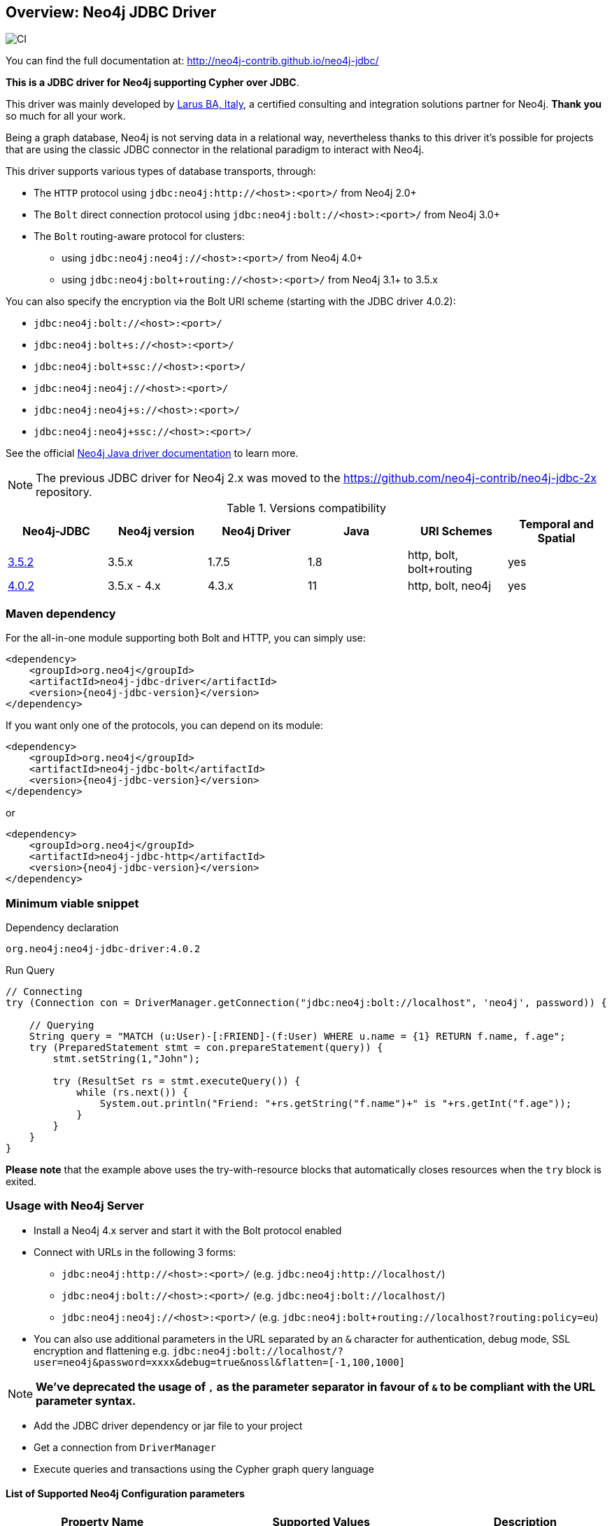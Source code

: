 == Overview: Neo4j JDBC Driver
:neo4j-jdbc-version: 4.0.2

image::https://github.com/neo4j-contrib/neo4j-jdbc/workflows/CI/badge.svg?branch=4.0[CI]

ifndef::env-docs[]

You can find the full documentation at: http://neo4j-contrib.github.io/neo4j-jdbc/
endif::env-docs[]

*This is a JDBC driver for Neo4j supporting Cypher over JDBC*.

This driver was mainly developed by http://larus-ba.it[Larus BA, Italy], a certified consulting and integration solutions partner for Neo4j.
*Thank you* so much for all your work.

Being a graph database, Neo4j is not serving data in a relational way, nevertheless thanks to this driver it's possible for
projects that are using the classic JDBC connector in the relational paradigm to interact with Neo4j.

This driver supports various types of database transports, through:

* The `HTTP` protocol using `jdbc:neo4j:http://<host>:<port>/` from Neo4j 2.0+
* The `Bolt` direct connection protocol using `jdbc:neo4j:bolt://<host>:<port>/` from Neo4j 3.0+
* The `Bolt` routing-aware protocol for clusters:
** using `jdbc:neo4j:neo4j://<host>:<port>/` from Neo4j 4.0+
** using `jdbc:neo4j:bolt+routing://<host>:<port>/` from Neo4j 3.1+ to 3.5.x

You can also specify the encryption via the Bolt URI scheme (starting with the JDBC driver 4.0.2):

 - `jdbc:neo4j:bolt://<host>:<port>/`
 - `jdbc:neo4j:bolt+s://<host>:<port>/`
 - `jdbc:neo4j:bolt+ssc://<host>:<port>/`
 - `jdbc:neo4j:neo4j://<host>:<port>/`
 - `jdbc:neo4j:neo4j+s://<host>:<port>/`
 - `jdbc:neo4j:neo4j+ssc://<host>:<port>/`

See the official https://neo4j.com/docs/java-manual/current/client-applications/#java-driver-connection-uris[Neo4j Java driver documentation] to learn more.

[NOTE]
The previous JDBC driver for Neo4j 2.x was moved to the https://github.com/neo4j-contrib/neo4j-jdbc-2x repository.

.Versions compatibility
|===
|Neo4j-JDBC | Neo4j version | Neo4j Driver | Java | URI Schemes | Temporal and Spatial

|https://github.com/neo4j-contrib/neo4j-jdbc/releases/tag/3.5.2[3.5.2]
|3.5.x
|1.7.5
|1.8
|http, bolt, bolt+routing
|yes

|https://github.com/neo4j-contrib/neo4j-jdbc/releases/tag/4.0.2[4.0.2]
|3.5.x - 4.x
|4.3.x
|11
|http, bolt, neo4j
|yes

|===


=== Maven dependency

For the all-in-one module supporting both Bolt and HTTP, you can simply use:

[source,xml]
<dependency>
    <groupId>org.neo4j</groupId>
    <artifactId>neo4j-jdbc-driver</artifactId>
    <version>{neo4j-jdbc-version}</version>
</dependency>

If you want only one of the protocols, you can depend on its module:

[source,xml]
<dependency>
    <groupId>org.neo4j</groupId>
    <artifactId>neo4j-jdbc-bolt</artifactId>
    <version>{neo4j-jdbc-version}</version>
</dependency>

or

[source,xml]
<dependency>
    <groupId>org.neo4j</groupId>
    <artifactId>neo4j-jdbc-http</artifactId>
    <version>{neo4j-jdbc-version}</version>
</dependency>

=== Minimum viable snippet

// tag::mvs[]

.Dependency declaration
[source,subs=attributes]
-----
org.neo4j:neo4j-jdbc-driver:{neo4j-jdbc-version}
-----

.Run Query
[source,java]
----
// Connecting
try (Connection con = DriverManager.getConnection("jdbc:neo4j:bolt://localhost", 'neo4j', password)) {

    // Querying
    String query = "MATCH (u:User)-[:FRIEND]-(f:User) WHERE u.name = {1} RETURN f.name, f.age";
    try (PreparedStatement stmt = con.prepareStatement(query)) {
        stmt.setString(1,"John");

        try (ResultSet rs = stmt.executeQuery()) {
            while (rs.next()) {
                System.out.println("Friend: "+rs.getString("f.name")+" is "+rs.getInt("f.age"));
            }
        }
    }
}
----
// end::mvs[]

*Please note* that the example above uses the try-with-resource blocks that automatically closes resources when the `try` block is exited.

=== Usage with Neo4j Server

* Install a Neo4j 4.x server and start it with the Bolt protocol enabled
* Connect with URLs in the following 3 forms:
** `jdbc:neo4j:http://<host>:<port>/` (e.g. `jdbc:neo4j:http://localhost/`)
** `jdbc:neo4j:bolt://<host>:<port>/` (e.g. `jdbc:neo4j:bolt://localhost/`)
** `jdbc:neo4j:neo4j://<host>:<port>/` (e.g. `jdbc:neo4j:bolt+routing://localhost?routing:policy=eu`)
* You can also use additional parameters in the URL separated by an `&` character for authentication, debug mode, SSL encryption and flattening e.g. `jdbc:neo4j:bolt://localhost/?user=neo4j&password=xxxx&debug=true&nossl&flatten=[-1,100,1000]`

[NOTE]
*We've deprecated the usage of `,` as the parameter separator in favour of `&` to be compliant with the URL parameter syntax.*

* Add the JDBC driver dependency or jar file to your project
* Get a connection from `DriverManager`
* Execute queries and transactions using the Cypher graph query language

==== List of Supported Neo4j Configuration parameters

|===
|Property Name |Supported Values |Description

|trust.strategy |TRUST_ALL_CERTIFICATES, TRUST_CUSTOM_CA_SIGNED_CERTIFICATES, TRUST_SYSTEM_CA_SIGNED_CERTIFICATES |The supported trusted strategies
|trusted.certificate.file |File Path |The path of the certificate file
|connection.acquisition.timeout |Any Long |The acquisition time
|connection.liveness.check.timeout |Any Long |The liveness check timeout
|connection.timeout |Any Long |The connection timeout
|encryption |true/false |Activate the application encryption
|leaked.sessions.logging |true/false |If log leaked session
|max.connection.lifetime |Any Long |The connection lifetime
|max.connection.poolsize |Any Int |The max pool size
|max.transaction.retry.time |Any Long | The retry time for a transaction transient error
|database |String |The database name, if not specified connects to the default instance
|readonly |true/false |If specified creates a fixed read only connection, any further modification via the `Connection#setReadOnly` method will have no effect
|autocommit |true/false |If specified sets the autocommit property as initial value, you can still change the autocommit value by using `Connection#setAutoCommit` method, but it will have effect only for newly created transactions
|usebookmarks |true/false |If specified disables the bookmarks
|===


=== Flattening

As most JDBC clients and tools don't support complex objects, the driver can flatten returned nodes and relationships by providing all their properties as individual columns with names like `u.name`,`r.since` if you just return a node `u` or relationship `r`.

This is enabled with the JDBC-URL parameter `flatten=<rows>`, where `<rows>` indicates how many rows are sampled to determine those columns.
With `-1` all rows are sampled and with any other value you determine the number of rows being looked at.

=== Tomcat
When the JDBC driver is configured as a JNDI resource into Tomcat, you must include these two arguments on `Resource` configuration:

* `removeAbandonedOnBorrow="true"`
* `closeMethod="close"`

Here's an example:

```
    <Resource name="jdbc/neo4j"
              auth="Container"
              type="javax.sql.DataSource"
              username="neo4j"
              password="password"
              driverClassName="org.neo4j.jdbc.bolt.BoltDriver"
              url="jdbc:neo4j:bolt://localhost"
              removeAbandonedOnBorrow="true"
              closeMethod="close"
              />
```


=== Building the driver yourself

First clone https://github.com/neo4j-contrib/neo4j-jdbc[the repository].

This project is composed by the following modules:

* https://github.com/neo4j-contrib/neo4j-jdbc/tree/master/neo4j-jdbc[Neo4j JDBC] - the core module
* https://github.com/neo4j-contrib/neo4j-jdbc/tree/master/neo4j-jdbc-bolt[Neo4j JDBC - Bolt] - module supporting the Bolt protocol
* https://github.com/neo4j-contrib/neo4j-jdbc/tree/master/neo4j-jdbc-http[Neo4j JDBC - HTTP] - module supporting the HTTP protocol
* https://github.com/neo4j-contrib/neo4j-jdbc/tree/master/neo4j-jdbc-driver[Neo4j JDBC - Driver packaging] - module to package all above modules


.Run all unit tests & integration tests
-------------------------------------------------
mvn clean test
-------------------------------------------------

.Run only integration tests
-------------------------------------------------
mvn clean test -Pintegration-test
-------------------------------------------------

.Run performance tests
--------------------------------------------------
mvn clean test -Pperformance-test
--------------------------------------------------

[NOTE]
To run the performance test, you must have a Neo4j Server 3.3.x running with the Bolt protocol enabled on port 7687 (default).


=== License

Copyright (c) https://neo4j.com[Neo4j] and http://www.larus-ba.it[LARUS Business Automation]

The "Neo4j JDBC Driver" is licensed under the Apache License, Version 2.0 (the "License");
you may not use this file except in compliance with the License.

You may obtain a copy of the License at

https://www.apache.org/licenses/LICENSE-2.0

Unless required by applicable law or agreed to in writing, software
distributed under the License is distributed on an "AS IS" BASIS,
WITHOUT WARRANTIES OR CONDITIONS OF ANY KIND, either express or implied.

See the License for the specific language governing permissions and
limitations under the License.

=== Feedback

Please provide feedback and report bugs as link:./issues[GitHub issues] or join the http://neo4j.com/slack[neo4j-users Slack] and ask on the #neo4j-jdbc channel.
You might also ask on http://stackoverflow.com/questions/tagged/neo4j+jdbc[StackOverflow], please tag your question there with `neo4j` and `jdbc`.
